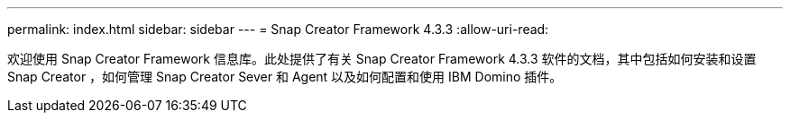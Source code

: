 ---
permalink: index.html 
sidebar: sidebar 
---
= Snap Creator Framework 4.3.3
:allow-uri-read: 


欢迎使用 Snap Creator Framework 信息库。此处提供了有关 Snap Creator Framework 4.3.3 软件的文档，其中包括如何安装和设置 Snap Creator ，如何管理 Snap Creator Sever 和 Agent 以及如何配置和使用 IBM Domino 插件。
